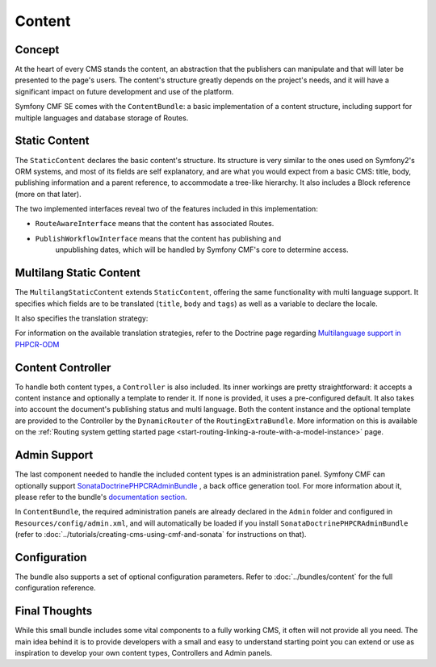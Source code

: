.. index::
    single: Content, SymfonyCmfContentBundle

Content
=======

Concept
-------

At the heart of every CMS stands the content, an abstraction that the publishers
can manipulate and that will later be presented to the page's users. The content's
structure greatly depends on the project's needs, and it will have a significant
impact on future development and use of the platform.

Symfony CMF SE comes with the ``ContentBundle``: a basic implementation of a
content structure, including support for multiple languages and database storage
of Routes.

Static Content
--------------

The ``StaticContent`` declares the basic content's structure. Its structure
is very similar to the ones used on Symfony2's ORM systems, and most of its
fields are self explanatory, and are what you would expect from a basic CMS:
title, body, publishing information and a parent reference, to accommodate
a tree-like hierarchy. It also includes a Block reference (more on that later).

The two implemented interfaces reveal two of the features included in this
implementation:

- ``RouteAwareInterface`` means that the content has associated Routes.

- ``PublishWorkflowInterface`` means that the content has publishing and
   unpublishing dates, which will be handled by Symfony CMF's core to determine
   access.


Multilang Static Content
------------------------

The ``MultilangStaticContent`` extends ``StaticContent``, offering the same
functionality with multi language support. It specifies which fields are to
be translated (``title``, ``body`` and ``tags``) as well as a variable to
declare the locale.

It also specifies the translation strategy:

.. configuration-block::

    .. code-block:: php-annotations

       /**
        * @PHPCRODM\Document(translator="child", referenceable=true)
        */

For information on the available translation strategies, refer to the Doctrine
page regarding `Multilanguage support in PHPCR-ODM <http://docs.doctrine-project.org/projects/doctrine-phpcr-odm/en/latest/reference/multilang.html>`_


Content Controller
------------------

To handle both content types, a ``Controller`` is also included. Its inner
workings are pretty straightforward: it accepts a content instance and optionally
a template to render it. If none is provided, it uses a pre-configured default.
It also takes into account the document's publishing status and multi language.
Both the content instance and the optional template are provided to the Controller
by the ``DynamicRouter`` of the ``RoutingExtraBundle``. More information on this is
available on the :ref:`Routing system getting started page <start-routing-linking-a-route-with-a-model-instance>`
page.

Admin Support
-------------

The last component needed to handle the included content types is an administration
panel. Symfony CMF can optionally support `SonataDoctrinePHPCRAdminBundle <https://github.com/sonata-project/SonataDoctrinePhpcrAdminBundle>`_
, a back office generation tool. For more information about it, please refer
to the bundle's `documentation section <https://github.com/sonata-project/SonataDoctrinePhpcrAdminBundle/tree/master/Resources/doc>`_.

In ``ContentBundle``, the required administration panels are already declared
in the ``Admin`` folder and configured in ``Resources/config/admin.xml``,
and will automatically be loaded if you install ``SonataDoctrinePHPCRAdminBundle``
(refer to :doc:`../tutorials/creating-cms-using-cmf-and-sonata` for instructions
on that).

Configuration
-------------

The bundle also supports a set of optional configuration parameters. Refer
to :doc:`../bundles/content` for the full configuration reference.

Final Thoughts
--------------

While this small bundle includes some vital components to a fully working
CMS, it often will not provide all you need. The main idea behind it is to
provide developers with a small and easy to understand starting point you can
extend or use as inspiration to develop your own content types, Controllers and
Admin panels.
